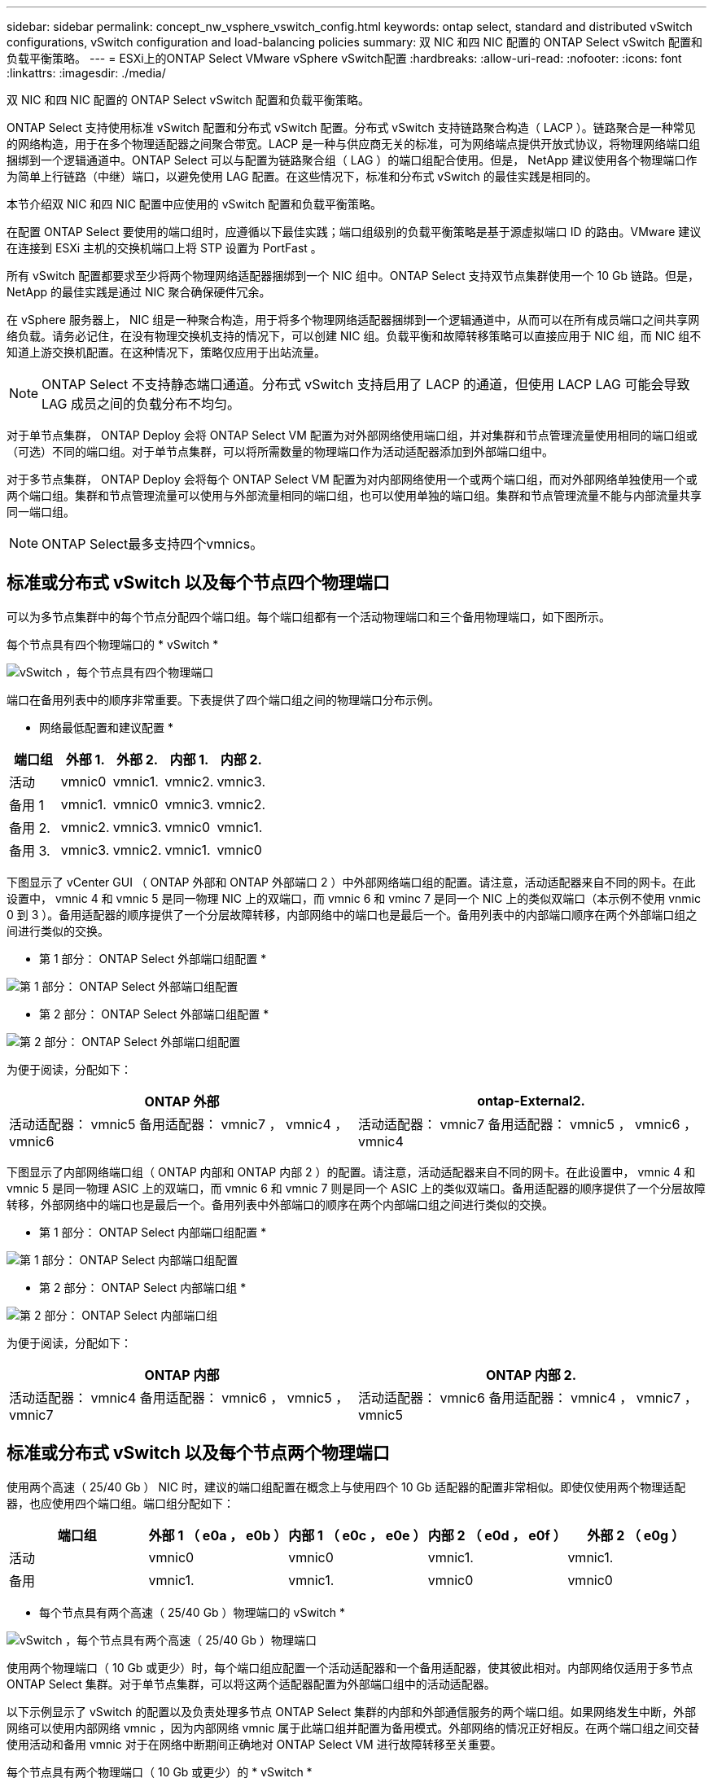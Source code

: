 ---
sidebar: sidebar 
permalink: concept_nw_vsphere_vswitch_config.html 
keywords: ontap select, standard and distributed vSwitch configurations, vSwitch configuration and load-balancing policies 
summary: 双 NIC 和四 NIC 配置的 ONTAP Select vSwitch 配置和负载平衡策略。 
---
= ESXi上的ONTAP Select VMware vSphere vSwitch配置
:hardbreaks:
:allow-uri-read: 
:nofooter: 
:icons: font
:linkattrs: 
:imagesdir: ./media/


[role="lead"]
双 NIC 和四 NIC 配置的 ONTAP Select vSwitch 配置和负载平衡策略。

ONTAP Select 支持使用标准 vSwitch 配置和分布式 vSwitch 配置。分布式 vSwitch 支持链路聚合构造（ LACP ）。链路聚合是一种常见的网络构造，用于在多个物理适配器之间聚合带宽。LACP 是一种与供应商无关的标准，可为网络端点提供开放式协议，将物理网络端口组捆绑到一个逻辑通道中。ONTAP Select 可以与配置为链路聚合组（ LAG ）的端口组配合使用。但是， NetApp 建议使用各个物理端口作为简单上行链路（中继）端口，以避免使用 LAG 配置。在这些情况下，标准和分布式 vSwitch 的最佳实践是相同的。

本节介绍双 NIC 和四 NIC 配置中应使用的 vSwitch 配置和负载平衡策略。

在配置 ONTAP Select 要使用的端口组时，应遵循以下最佳实践；端口组级别的负载平衡策略是基于源虚拟端口 ID 的路由。VMware 建议在连接到 ESXi 主机的交换机端口上将 STP 设置为 PortFast 。

所有 vSwitch 配置都要求至少将两个物理网络适配器捆绑到一个 NIC 组中。ONTAP Select 支持双节点集群使用一个 10 Gb 链路。但是， NetApp 的最佳实践是通过 NIC 聚合确保硬件冗余。

在 vSphere 服务器上， NIC 组是一种聚合构造，用于将多个物理网络适配器捆绑到一个逻辑通道中，从而可以在所有成员端口之间共享网络负载。请务必记住，在没有物理交换机支持的情况下，可以创建 NIC 组。负载平衡和故障转移策略可以直接应用于 NIC 组，而 NIC 组不知道上游交换机配置。在这种情况下，策略仅应用于出站流量。


NOTE: ONTAP Select 不支持静态端口通道。分布式 vSwitch 支持启用了 LACP 的通道，但使用 LACP LAG 可能会导致 LAG 成员之间的负载分布不均匀。

对于单节点集群， ONTAP Deploy 会将 ONTAP Select VM 配置为对外部网络使用端口组，并对集群和节点管理流量使用相同的端口组或（可选）不同的端口组。对于单节点集群，可以将所需数量的物理端口作为活动适配器添加到外部端口组中。

对于多节点集群， ONTAP Deploy 会将每个 ONTAP Select VM 配置为对内部网络使用一个或两个端口组，而对外部网络单独使用一个或两个端口组。集群和节点管理流量可以使用与外部流量相同的端口组，也可以使用单独的端口组。集群和节点管理流量不能与内部流量共享同一端口组。


NOTE: ONTAP Select最多支持四个vmnics。



== 标准或分布式 vSwitch 以及每个节点四个物理端口

可以为多节点集群中的每个节点分配四个端口组。每个端口组都有一个活动物理端口和三个备用物理端口，如下图所示。

每个节点具有四个物理端口的 * vSwitch *

image:DDN_08.jpg["vSwitch ，每个节点具有四个物理端口"]

端口在备用列表中的顺序非常重要。下表提供了四个端口组之间的物理端口分布示例。

* 网络最低配置和建议配置 *

[cols="5*"]
|===
| 端口组 | 外部 1. | 外部 2. | 内部 1. | 内部 2. 


| 活动 | vmnic0 | vmnic1. | vmnic2. | vmnic3. 


| 备用 1 | vmnic1. | vmnic0 | vmnic3. | vmnic2. 


| 备用 2. | vmnic2. | vmnic3. | vmnic0 | vmnic1. 


| 备用 3. | vmnic3. | vmnic2. | vmnic1. | vmnic0 
|===
下图显示了 vCenter GUI （ ONTAP 外部和 ONTAP 外部端口 2 ）中外部网络端口组的配置。请注意，活动适配器来自不同的网卡。在此设置中， vmnic 4 和 vmnic 5 是同一物理 NIC 上的双端口，而 vmnic 6 和 vminc 7 是同一个 NIC 上的类似双端口（本示例不使用 vnmic 0 到 3 ）。备用适配器的顺序提供了一个分层故障转移，内部网络中的端口也是最后一个。备用列表中的内部端口顺序在两个外部端口组之间进行类似的交换。

* 第 1 部分： ONTAP Select 外部端口组配置 *

image:DDN_09.jpg["第 1 部分： ONTAP Select 外部端口组配置"]

* 第 2 部分： ONTAP Select 外部端口组配置 *

image:DDN_10.jpg["第 2 部分： ONTAP Select 外部端口组配置"]

为便于阅读，分配如下：

[cols="2*"]
|===
| ONTAP 外部 | ontap-External2. 


| 活动适配器： vmnic5 备用适配器： vmnic7 ， vmnic4 ， vmnic6 | 活动适配器： vmnic7 备用适配器： vmnic5 ， vmnic6 ， vmnic4 
|===
下图显示了内部网络端口组（ ONTAP 内部和 ONTAP 内部 2 ）的配置。请注意，活动适配器来自不同的网卡。在此设置中， vmnic 4 和 vmnic 5 是同一物理 ASIC 上的双端口，而 vmnic 6 和 vmnic 7 则是同一个 ASIC 上的类似双端口。备用适配器的顺序提供了一个分层故障转移，外部网络中的端口也是最后一个。备用列表中外部端口的顺序在两个内部端口组之间进行类似的交换。

* 第 1 部分： ONTAP Select 内部端口组配置 *

image:DDN_11.jpg["第 1 部分： ONTAP Select 内部端口组配置"]

* 第 2 部分： ONTAP Select 内部端口组 *

image:DDN_12.jpg["第 2 部分： ONTAP Select 内部端口组"]

为便于阅读，分配如下：

[cols="2*"]
|===
| ONTAP 内部 | ONTAP 内部 2. 


| 活动适配器： vmnic4 备用适配器： vmnic6 ， vmnic5 ， vmnic7 | 活动适配器： vmnic6 备用适配器： vmnic4 ， vmnic7 ， vmnic5 
|===


== 标准或分布式 vSwitch 以及每个节点两个物理端口

使用两个高速（ 25/40 Gb ） NIC 时，建议的端口组配置在概念上与使用四个 10 Gb 适配器的配置非常相似。即使仅使用两个物理适配器，也应使用四个端口组。端口组分配如下：

[cols="5*"]
|===
| 端口组 | 外部 1 （ e0a ， e0b ） | 内部 1 （ e0c ， e0e ） | 内部 2 （ e0d ， e0f ） | 外部 2 （ e0g ） 


| 活动 | vmnic0 | vmnic0 | vmnic1. | vmnic1. 


| 备用 | vmnic1. | vmnic1. | vmnic0 | vmnic0 
|===
* 每个节点具有两个高速（ 25/40 Gb ）物理端口的 vSwitch *

image:DDN_17.jpg["vSwitch ，每个节点具有两个高速（ 25/40 Gb ）物理端口"]

使用两个物理端口（ 10 Gb 或更少）时，每个端口组应配置一个活动适配器和一个备用适配器，使其彼此相对。内部网络仅适用于多节点 ONTAP Select 集群。对于单节点集群，可以将这两个适配器配置为外部端口组中的活动适配器。

以下示例显示了 vSwitch 的配置以及负责处理多节点 ONTAP Select 集群的内部和外部通信服务的两个端口组。如果网络发生中断，外部网络可以使用内部网络 vmnic ，因为内部网络 vmnic 属于此端口组并配置为备用模式。外部网络的情况正好相反。在两个端口组之间交替使用活动和备用 vmnic 对于在网络中断期间正确地对 ONTAP Select VM 进行故障转移至关重要。

每个节点具有两个物理端口（ 10 Gb 或更少）的 * vSwitch *

image:DDN_13.jpg["vSwitch ，每个节点具有两个物理端口"]



== 采用 LACP 的分布式 vSwitch

在配置中使用分布式 vSwitch 时，可以使用 LACP （尽管这不是最佳实践）来简化网络配置。唯一受支持的 LACP 配置要求所有 vmnic 都位于一个 LAG 中。上行链路物理交换机在通道中的所有端口上必须支持介于 7 ， 500 到 9 ， 000 之间的 MTU 大小。内部和外部 ONTAP Select 网络应在端口组级别隔离。内部网络应使用不可路由（隔离）的 VLAN 。外部网络可以使用 VST ， EST 或 VGT 。

以下示例显示了使用 LACP 的分布式 vSwitch 配置。

使用 LACP* 时的 * LAG 属性

image:DDN_14.jpg["使用 LACP 时的滞后属性"]

* 使用已启用 LACP 的分布式 vSwitch 的外部端口组配置 *

image:DDN_15.jpg["使用启用了 LACP 的分布式 vSwitch 的外部端口组配置"]

* 使用启用了 LACP 的分布式 vSwitch 的内部端口组配置 *

image:DDN_16.jpg["使用启用了 LACP 的分布式 vSwitch 的内部端口组配置"]


NOTE: LACP 要求您将上游交换机端口配置为端口通道。在分布式 vSwitch 上启用此功能之前，请确保已正确配置启用了 LACP 的端口通道。
